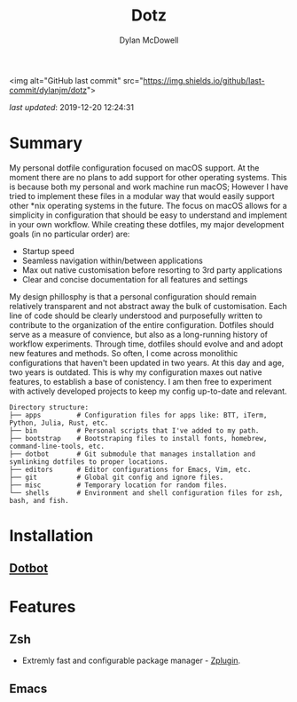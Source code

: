 #+title: Dotz
#+author: Dylan McDowell

<img alt="GitHub last commit" src="https://img.shields.io/github/last-commit/dylanjm/dotz">

/last updated/: 2019-12-20 12:24:31

* Summary
My personal dotfile configuration focused on macOS support. At the moment there are no plans to add support for other operating systems. This is because both my personal and work machine run macOS; However I have tried to implement these files in a modular way that would easily support other *nix operating systems in the future. The focus on macOS allows for a simplicity in configuration that should be easy to understand and implement in your own workflow. While creating these dotfiles, my major development goals (in no particular order)  are:

- Startup speed
- Seamless navigation within/between applications
- Max out native customisation before resorting to 3rd party applications
- Clear and concise documentation for all features and settings

My design phillosphy is that a personal  configuration should remain relatively transparent and not abstract away the bulk of  customisation. Each line of code should be clearly understood and purposefully written to contribute to the organization of the entire configuration. Dotfiles should serve as a measure of convience, but also as a long-running history of workflow experiments. Through time, dotfiles should evolve and and adopt new features and methods. So often, I come across monolithic  configurations that haven't been updated in two years. At this day and age, two years is outdated. This is why  my configuration  maxes out native features, to establish a base of conistency. I am then free to experiment with actively developed projects to keep my config up-to-date and relevant.

#+begin_src sh :results output :exports results
  echo "Directory structure:"
  tree -d -L 1 ~/dotz
#+end_src

#+RESULTS:
#+begin_example
Directory structure:
├── apps         # Configuration files for apps like: BTT, iTerm, Python, Julia, Rust, etc.
├── bin          # Personal scripts that I've added to my path.
├── bootstrap    # Bootstraping files to install fonts, homebrew, command-line-tools, etc.
├── dotbot       # Git submodule that manages installation and symlinking dotfiles to proper locations.
├── editors      # Editor configurations for Emacs, Vim, etc.
├── git          # Global git config and ignore files.
├── misc         # Temporary location for random files.
└── shells       # Environment and shell configuration files for zsh, bash, and fish.
#+end_example

* Installation
** [[https://github.com/anishathalye/dotbot][Dotbot]]

* Features
** Zsh
- Extremly fast and configurable package manager - [[https://github.com/zdharma/zplugin][Zplugin]].
** Emacs

* COMMENT Local Variables
# Local Variables:
# time-stamp-line-limit: 2000
# time-stamp-format: "%Y-%m-%d %H:%M:%S"
# time-stamp-active: t
# time-stamp-start: "\/last updated\/:[ ]*"
# time-stamp-end: "$"
# End:
